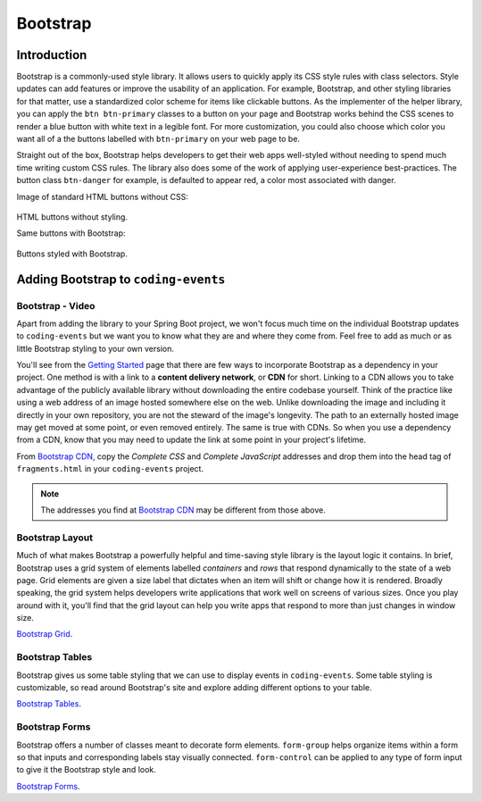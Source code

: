 Bootstrap
=========

Introduction
------------

Bootstrap is a commonly-used style library. It allows users to quickly apply its CSS style rules 
with class selectors. Style updates can add features or improve the usability of an application. For example, 
Bootstrap, and other styling libraries for that matter, use a standardized color scheme for items like clickable
buttons. As the implementer of the helper library, you can apply the ``btn btn-primary`` classes to a button 
on your page and Bootstrap works behind the CSS scenes to render a blue button with white text in a legible 
font. For more customization, you could also choose which color you want all of a the buttons labelled with 
``btn-primary`` on your web page to be. 

Straight out of the box, Bootstrap helps developers to get their web apps well-styled without needing to spend 
much time writing custom CSS rules. The library also does some of the work of applying user-experience 
best-practices. The button class ``btn-danger`` for example, is defaulted to appear red, a color most 
associated with danger. 

Image of standard HTML buttons without CSS:

.. figure:: figures/htmlDefaultButtons.png
   :alt: Standard HTML buttons.

HTML buttons without styling.

Same buttons with Bootstrap:

.. figure:: figures/bootstrapButtonOptions.png
   :alt: Some simple Bootstrap buttons.

Buttons styled with Bootstrap.

Adding Bootstrap to ``coding-events``
-------------------------------------

Bootstrap - Video
^^^^^^^^^^^^^^^^^

.. todo:: Add video adding bootstrap to coding-events repo here...

Apart from adding the library to your Spring Boot project, we won't focus much time on the individual 
Bootstrap updates to ``coding-events`` but we want you to know what they are and where they come from.
Feel free to add as much or as little Bootstrap styling to your own version.

.. index:: ! cdn, content delivery network

You'll see from the `Getting Started <https://getbootstrap.com/docs/4.0/getting-started/introduction/>`__ page 
that there are few ways to incorporate Bootstrap as a dependency in your project. One method is with a link to 
a **content delivery network**, or **CDN** for short. Linking to a CDN allows you to take advantage of the publicly
available library without downloading the entire codebase yourself. Think of the practice like using a web address 
of an image hosted somewhere else on the web. Unlike downloading the image and including it directly in your 
own repository, you are not the steward of the image's longevity. The path to an externally hosted image may 
get moved at some point, or even removed entirely. The same is true with CDNs. So when you use a dependency from 
a CDN, know that you may need to update the link at some point in your project's lifetime.

From `Bootstrap CDN <https://www.bootstrapcdn.com/>`__, copy the *Complete CSS* and *Complete JavaScript* addresses
and drop them into the head tag of ``fragments.html`` in your ``coding-events`` project.

.. sourcecode:: html
   :linenos:

   <link rel="stylesheet" href="https://stackpath.bootstrapcdn.com/bootstrap/4.4.1/css/bootstrap.min.css">
   <script src="https://stackpath.bootstrapcdn.com/bootstrap/4.4.1/js/bootstrap.min.js"></script>

.. admonition:: Note

   The addresses you find at `Bootstrap CDN <https://www.bootstrapcdn.com/>`__ may be different from those 
   above.


Bootstrap Layout
^^^^^^^^^^^^^^^^

Much of what makes Bootstrap a powerfully helpful and time-saving style library is the layout logic it contains.
In brief, Bootstrap uses a grid system of elements labelled *containers* and *rows* that respond dynamically to the
state of a web page. Grid elements are given a size label that dictates when an item will shift or change 
how it is rendered. Broadly speaking, the grid system helps developers write applications that work well on screens
of various sizes. Once you play around with it, you'll find that the grid layout can help you write apps that 
respond to more than just changes in window size.


`Bootstrap Grid <https://getbootstrap.com/docs/4.4/layout/grid/>`__.


Bootstrap Tables
^^^^^^^^^^^^^^^^

Bootstrap gives us some table styling that we can use to display events in ``coding-events``. Some table styling is
customizable, so read around Bootstrap's site and explore adding different options to your table.


`Bootstrap Tables <https://getbootstrap.com/docs/4.4/content/tables/>`__.


Bootstrap Forms
^^^^^^^^^^^^^^^

Bootstrap offers a number of classes meant to decorate form elements. ``form-group`` helps organize items 
within a form so that inputs and corresponding labels stay visually connected. ``form-control`` can be applied 
to any type of form input to give it the Bootstrap style and look.


`Bootstrap Forms <https://getbootstrap.com/docs/4.4/components/forms/>`__.
